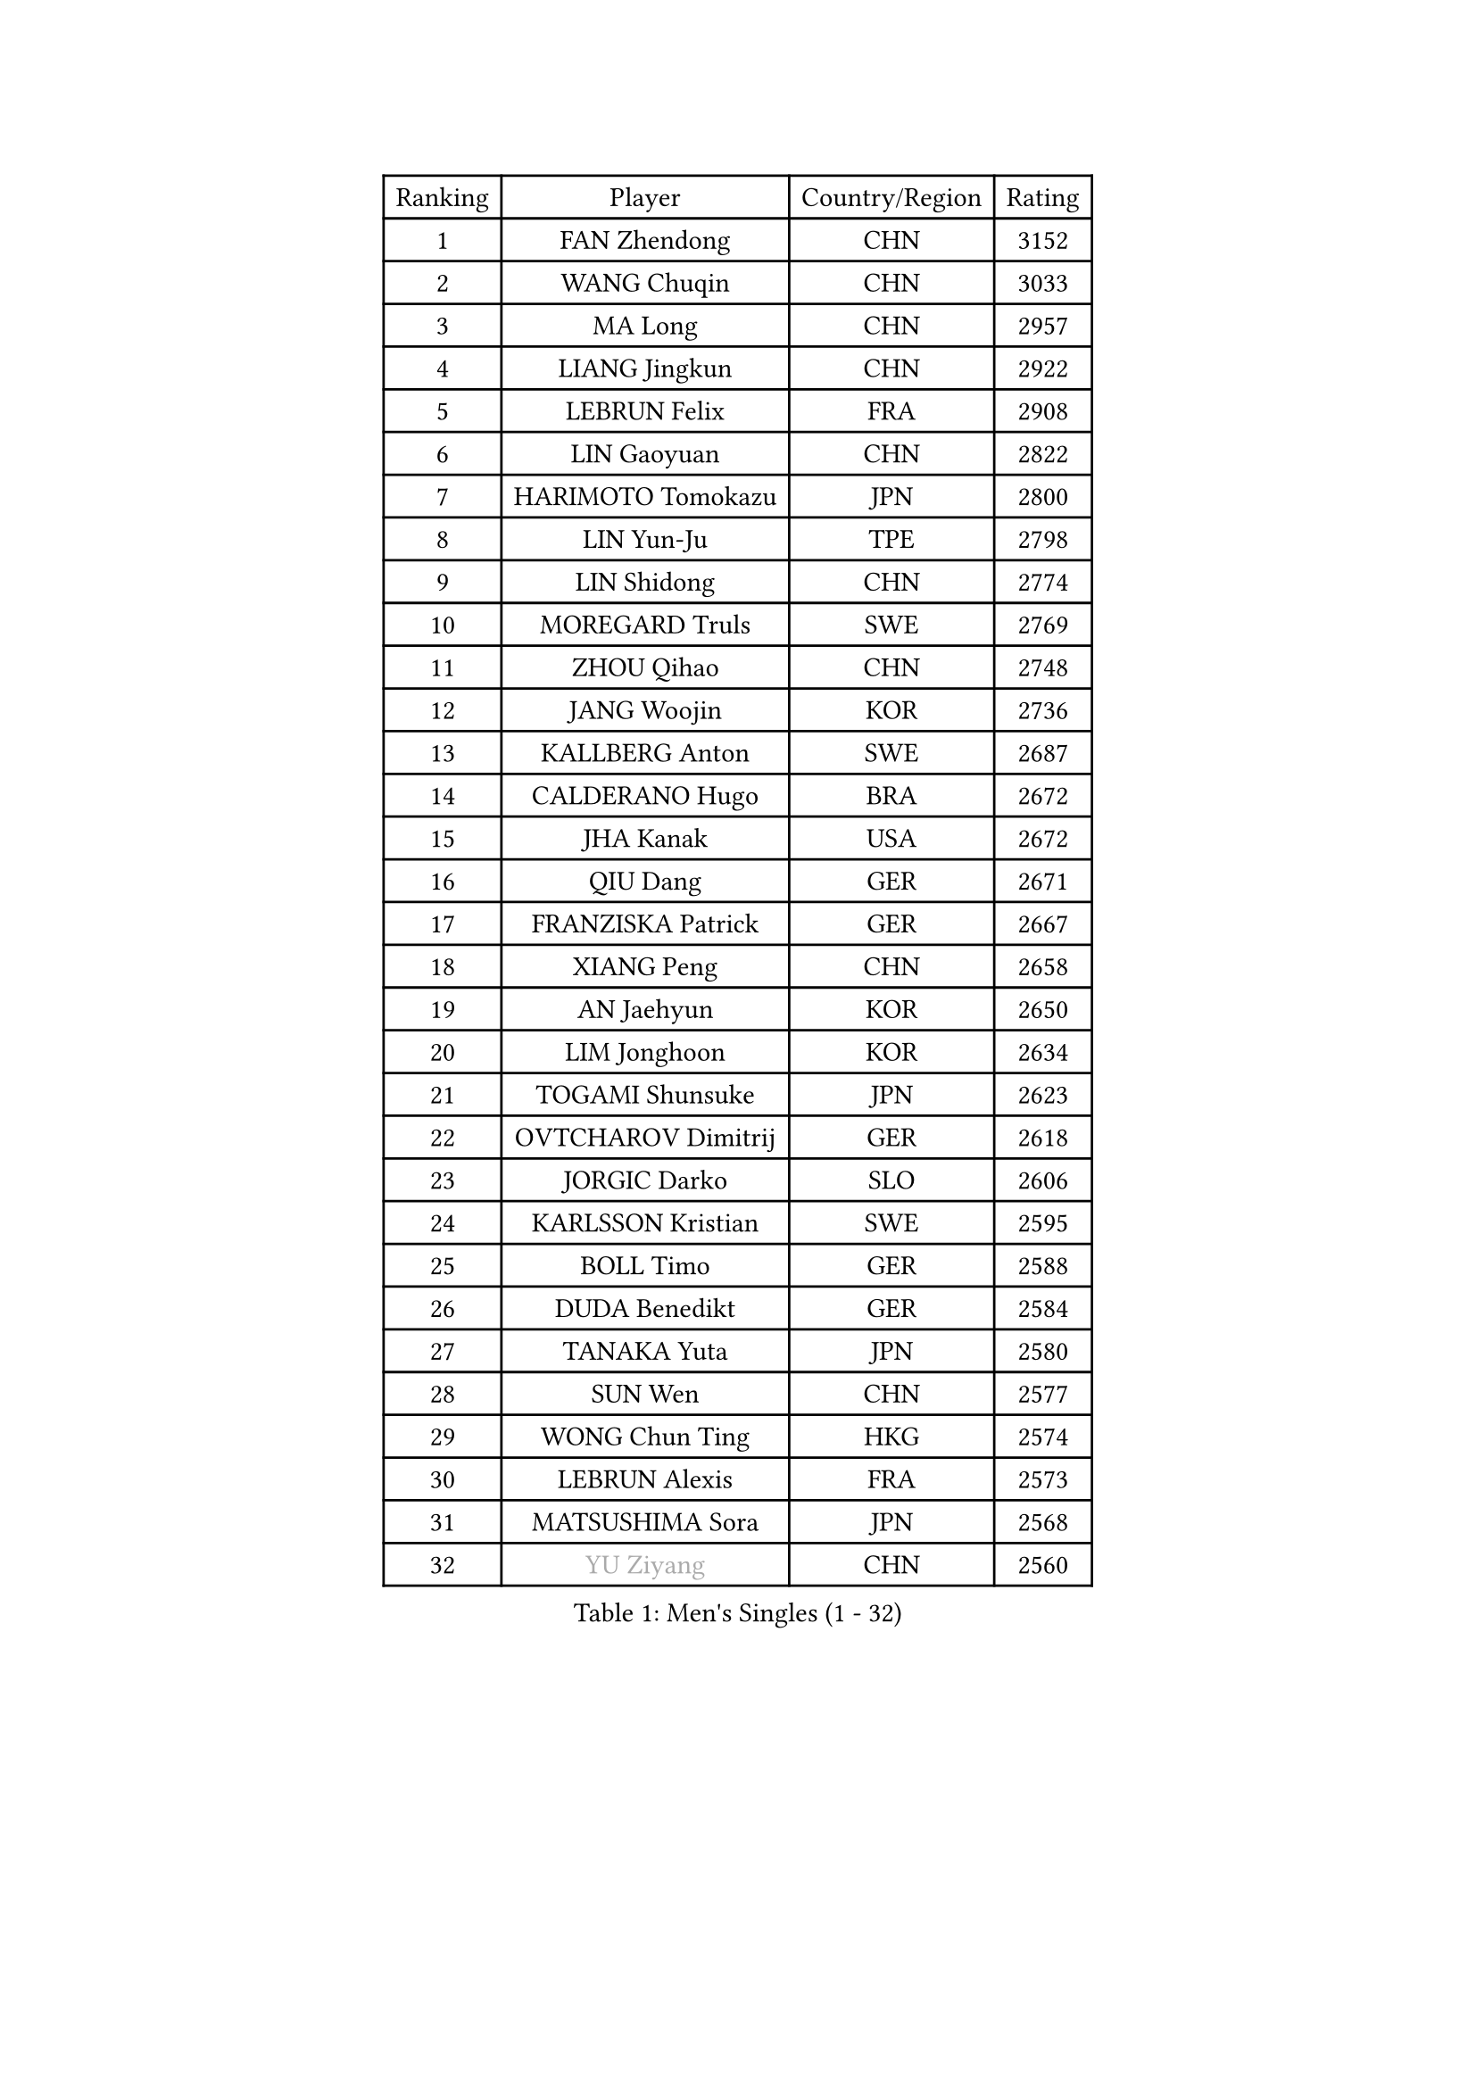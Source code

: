 
#set text(font: ("Courier New", "NSimSun"))
#figure(
  caption: "Men's Singles (1 - 32)",
    table(
      columns: 4,
      [Ranking], [Player], [Country/Region], [Rating],
      [1], [FAN Zhendong], [CHN], [3152],
      [2], [WANG Chuqin], [CHN], [3033],
      [3], [MA Long], [CHN], [2957],
      [4], [LIANG Jingkun], [CHN], [2922],
      [5], [LEBRUN Felix], [FRA], [2908],
      [6], [LIN Gaoyuan], [CHN], [2822],
      [7], [HARIMOTO Tomokazu], [JPN], [2800],
      [8], [LIN Yun-Ju], [TPE], [2798],
      [9], [LIN Shidong], [CHN], [2774],
      [10], [MOREGARD Truls], [SWE], [2769],
      [11], [ZHOU Qihao], [CHN], [2748],
      [12], [JANG Woojin], [KOR], [2736],
      [13], [KALLBERG Anton], [SWE], [2687],
      [14], [CALDERANO Hugo], [BRA], [2672],
      [15], [JHA Kanak], [USA], [2672],
      [16], [QIU Dang], [GER], [2671],
      [17], [FRANZISKA Patrick], [GER], [2667],
      [18], [XIANG Peng], [CHN], [2658],
      [19], [AN Jaehyun], [KOR], [2650],
      [20], [LIM Jonghoon], [KOR], [2634],
      [21], [TOGAMI Shunsuke], [JPN], [2623],
      [22], [OVTCHAROV Dimitrij], [GER], [2618],
      [23], [JORGIC Darko], [SLO], [2606],
      [24], [KARLSSON Kristian], [SWE], [2595],
      [25], [BOLL Timo], [GER], [2588],
      [26], [DUDA Benedikt], [GER], [2584],
      [27], [TANAKA Yuta], [JPN], [2580],
      [28], [SUN Wen], [CHN], [2577],
      [29], [WONG Chun Ting], [HKG], [2574],
      [30], [LEBRUN Alexis], [FRA], [2573],
      [31], [MATSUSHIMA Sora], [JPN], [2568],
      [32], [#text(gray, "YU Ziyang")], [CHN], [2560],
    )
  )#pagebreak()

#set text(font: ("Courier New", "NSimSun"))
#figure(
  caption: "Men's Singles (33 - 64)",
    table(
      columns: 4,
      [Ranking], [Player], [Country/Region], [Rating],
      [33], [MENGEL Steffen], [GER], [2558],
      [34], [LIU Dingshuo], [CHN], [2557],
      [35], [UDA Yukiya], [JPN], [2551],
      [36], [LEE Sang Su], [KOR], [2540],
      [37], [LIANG Yanning], [CHN], [2534],
      [38], [GERASSIMENKO Kirill], [KAZ], [2532],
      [39], [ASSAR Omar], [EGY], [2529],
      [40], [YOSHIMURA Maharu], [JPN], [2527],
      [41], [ZHOU Kai], [CHN], [2520],
      [42], [FALCK Mattias], [SWE], [2516],
      [43], [XUE Fei], [CHN], [2515],
      [44], [SHINOZUKA Hiroto], [JPN], [2501],
      [45], [MA Jinbao], [USA], [2499],
      [46], [GAUZY Simon], [FRA], [2492],
      [47], [ROBLES Alvaro], [ESP], [2489],
      [48], [LIND Anders], [DEN], [2486],
      [49], [CHUANG Chih-Yuan], [TPE], [2486],
      [50], [ZHAO Zihao], [CHN], [2482],
      [51], [CHO Daeseong], [KOR], [2480],
      [52], [XU Yingbin], [CHN], [2480],
      [53], [ALAMIYAN Noshad], [IRI], [2474],
      [54], [WALTHER Ricardo], [GER], [2469],
      [55], [KOJIC Frane], [CRO], [2465],
      [56], [GACINA Andrej], [CRO], [2458],
      [57], [FENG Yi-Hsin], [TPE], [2455],
      [58], [GROTH Jonathan], [DEN], [2455],
      [59], [UEDA Jin], [JPN], [2454],
      [60], [GIONIS Panagiotis], [GRE], [2454],
      [61], [PARK Gyuhyeon], [KOR], [2450],
      [62], [HUANG Yan-Cheng], [TPE], [2442],
      [63], [NIU Guankai], [CHN], [2441],
      [64], [CASSIN Alexandre], [FRA], [2436],
    )
  )#pagebreak()

#set text(font: ("Courier New", "NSimSun"))
#figure(
  caption: "Men's Singles (65 - 96)",
    table(
      columns: 4,
      [Ranking], [Player], [Country/Region], [Rating],
      [65], [ZENG Beixun], [CHN], [2434],
      [66], [FILUS Ruwen], [GER], [2429],
      [67], [#text(gray, "CAO Wei")], [CHN], [2428],
      [68], [CHEN Yuanyu], [CHN], [2421],
      [69], [#text(gray, "NOROOZI Afshin")], [IRI], [2421],
      [70], [YUAN Licen], [CHN], [2420],
      [71], [XU Haidong], [CHN], [2419],
      [72], [REDZIMSKI Milosz], [POL], [2416],
      [73], [FREITAS Marcos], [POR], [2414],
      [74], [#text(gray, "KIZUKURI Yuto")], [JPN], [2413],
      [75], [YOSHIMURA Kazuhiro], [JPN], [2404],
      [76], [PUCAR Tomislav], [CRO], [2396],
      [77], [RANEFUR Elias], [SWE], [2394],
      [78], [DYJAS Jakub], [POL], [2387],
      [79], [KAO Cheng-Jui], [TPE], [2386],
      [80], [ROLLAND Jules], [FRA], [2385],
      [81], [#text(gray, "BRODD Viktor")], [SWE], [2384],
      [82], [OH Junsung], [KOR], [2380],
      [83], [MATSUDAIRA Kenji], [JPN], [2376],
      [84], [PARK Ganghyeon], [KOR], [2376],
      [85], [DORR Esteban], [FRA], [2374],
      [86], [OIKAWA Mizuki], [JPN], [2371],
      [87], [ARUNA Quadri], [NGR], [2367],
      [88], [MUTTI Matteo], [ITA], [2366],
      [89], [#text(gray, "JIN Takuya")], [JPN], [2364],
      [90], [#text(gray, "AN Ji Song")], [PRK], [2362],
      [91], [MURAMATSU Yuto], [JPN], [2360],
      [92], [CARVALHO Diogo], [POR], [2356],
      [93], [THAKKAR Manav Vikash], [IND], [2354],
      [94], [IONESCU Ovidiu], [ROU], [2352],
      [95], [BARDET Lilian], [FRA], [2347],
      [96], [#text(gray, "HACHARD Antoine")], [FRA], [2347],
    )
  )#pagebreak()

#set text(font: ("Courier New", "NSimSun"))
#figure(
  caption: "Men's Singles (97 - 128)",
    table(
      columns: 4,
      [Ranking], [Player], [Country/Region], [Rating],
      [97], [ZHMUDENKO Yaroslav], [UKR], [2346],
      [98], [LIAO Cheng-Ting], [TPE], [2345],
      [99], [#text(gray, "PARK Chan-Hyeok")], [KOR], [2344],
      [100], [APOLONIA Tiago], [POR], [2338],
      [101], [CHO Seungmin], [KOR], [2337],
      [102], [HUANG Youzheng], [CHN], [2337],
      [103], [LEBESSON Emmanuel], [FRA], [2336],
      [104], [WANG Yang], [SVK], [2334],
      [105], [URSU Vladislav], [MDA], [2332],
      [106], [KOZUL Deni], [SLO], [2332],
      [107], [SALIFOU Abdel-Kader], [BEN], [2331],
      [108], [MONTEIRO Joao], [POR], [2330],
      [109], [GNANASEKARAN Sathiyan], [IND], [2330],
      [110], [LAKATOS Tamas], [HUN], [2328],
      [111], [#text(gray, "FLORE Tristan")], [FRA], [2326],
      [112], [IONESCU Eduard], [ROU], [2325],
      [113], [ALLEGRO Martin], [BEL], [2325],
      [114], [MARTINKO Jiri], [CZE], [2324],
      [115], [JANG Seongil], [KOR], [2324],
      [116], [AKKUZU Can], [FRA], [2323],
      [117], [#text(gray, "SONE Kakeru")], [JPN], [2322],
      [118], [KIM Donghyun], [KOR], [2322],
      [119], [CHEN Chien-An], [TPE], [2321],
      [120], [NUYTINCK Cedric], [BEL], [2320],
      [121], [WOO Hyeonggyu], [KOR], [2317],
      [122], [QUEK Izaac], [SGP], [2317],
      [123], [PITCHFORD Liam], [ENG], [2316],
      [124], [YOSHIYAMA Ryoichi], [JPN], [2307],
      [125], [ISHIY Vitor], [BRA], [2305],
      [126], [HAUG Borgar], [NOR], [2305],
      [127], [GARDOS Robert], [AUT], [2304],
      [128], [ALAMIAN Nima], [IRI], [2302],
    )
  )